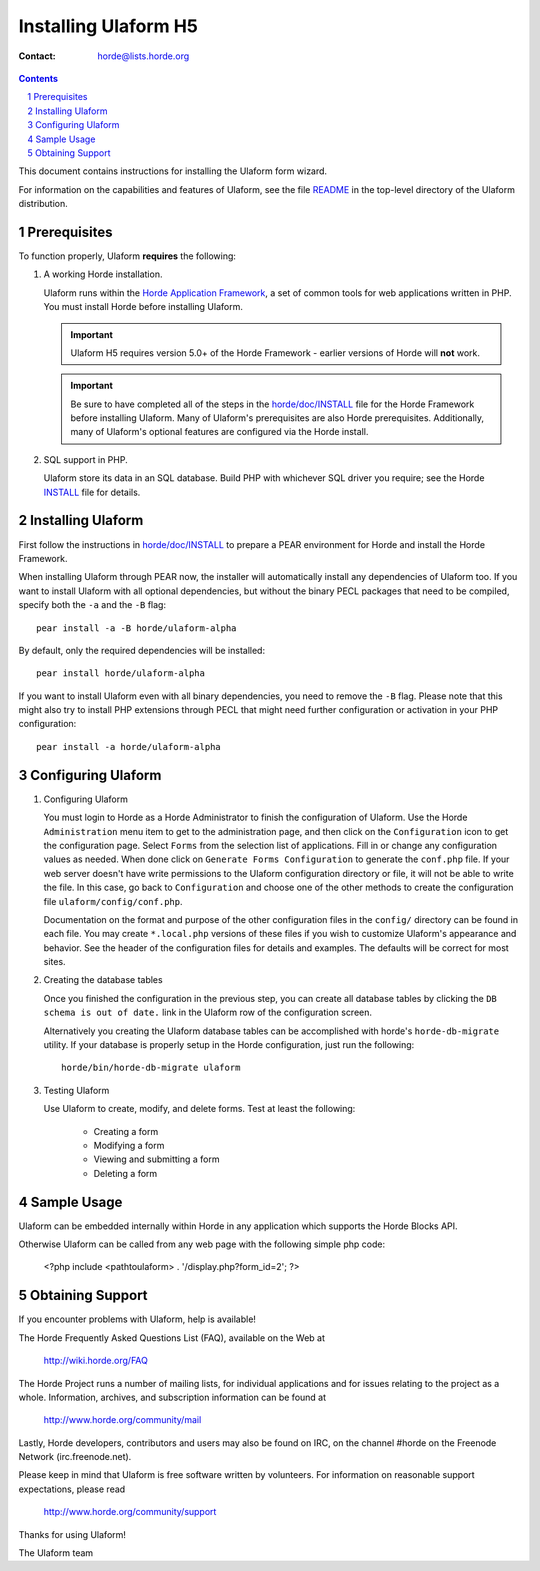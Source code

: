 =======================
 Installing Ulaform H5
=======================

:Contact: horde@lists.horde.org

.. contents:: Contents
.. section-numbering::

This document contains instructions for installing the Ulaform form wizard.

For information on the capabilities and features of Ulaform, see the file
README_ in the top-level directory of the Ulaform distribution.


Prerequisites
=============

To function properly, Ulaform **requires** the following:

1. A working Horde installation.

   Ulaform runs within the `Horde Application Framework`_, a set of common
   tools for web applications written in PHP.  You must install Horde before
   installing Ulaform.

   .. Important:: Ulaform H5 requires version 5.0+ of the Horde Framework -
                  earlier versions of Horde will **not** work.

   .. Important:: Be sure to have completed all of the steps in the
                  `horde/doc/INSTALL`_ file for the Horde Framework before
                  installing Ulaform. Many of Ulaform's prerequisites are also
                  Horde prerequisites. Additionally, many of Ulaform's optional
                  features are configured via the Horde install.

   .. _`Horde Application Framework`: http://www.horde.org/apps/horde

2. SQL support in PHP.

   Ulaform store its data in an SQL database. Build PHP with whichever SQL
   driver you require; see the Horde INSTALL_ file for details.


Installing Ulaform
==================

First follow the instructions in `horde/doc/INSTALL`_ to prepare a PEAR
environment for Horde and install the Horde Framework.

When installing Ulaform through PEAR now, the installer will automatically
install any dependencies of Ulaform too. If you want to install Ulaform with
all optional dependencies, but without the binary PECL packages that need to be
compiled, specify both the ``-a`` and the ``-B`` flag::

   pear install -a -B horde/ulaform-alpha

By default, only the required dependencies will be installed::

   pear install horde/ulaform-alpha

If you want to install Ulaform even with all binary dependencies, you need to
remove the ``-B`` flag. Please note that this might also try to install PHP
extensions through PECL that might need further configuration or activation in
your PHP configuration::

   pear install -a horde/ulaform-alpha


Configuring Ulaform
===================

1. Configuring Ulaform

   You must login to Horde as a Horde Administrator to finish the configuration
   of Ulaform. Use the Horde ``Administration`` menu item to get to the
   administration page, and then click on the ``Configuration`` icon to get the
   configuration page. Select ``Forms`` from the selection list of
   applications. Fill in or change any configuration values as needed. When
   done click on ``Generate Forms Configuration`` to generate the ``conf.php``
   file. If your web server doesn't have write permissions to the Ulaform
   configuration directory or file, it will not be able to write the file. In
   this case, go back to ``Configuration`` and choose one of the other methods
   to create the configuration file ``ulaform/config/conf.php``.

   Documentation on the format and purpose of the other configuration files in
   the ``config/`` directory can be found in each file. You may create
   ``*.local.php`` versions of these files if you wish to customize Ulaform's
   appearance and behavior. See the header of the configuration files for
   details and examples. The defaults will be correct for most sites.

2. Creating the database tables

   Once you finished the configuration in the previous step, you can create all
   database tables by clicking the ``DB schema is out of date.`` link in the
   Ulaform row of the configuration screen.

   Alternatively you creating the Ulaform database tables can be accomplished
   with horde's ``horde-db-migrate`` utility.  If your database is properly
   setup in the Horde configuration, just run the following::

      horde/bin/horde-db-migrate ulaform

3. Testing Ulaform

   Use Ulaform to create, modify, and delete forms. Test at least the
   following:

      - Creating a form
      - Modifying a form
      - Viewing and submitting a form
      - Deleting a form


Sample Usage
============

Ulaform can be embedded internally within Horde in any application which
supports the Horde Blocks API.

Otherwise Ulaform can be called from any web page with the following simple
php code:

   <?php
   include <pathtoulaform> . '/display.php?form_id=2';
   ?>


Obtaining Support
=================

If you encounter problems with Ulaform, help is available!

The Horde Frequently Asked Questions List (FAQ), available on the Web at

  http://wiki.horde.org/FAQ

The Horde Project runs a number of mailing lists, for individual
applications and for issues relating to the project as a whole.
Information, archives, and subscription information can be found at

  http://www.horde.org/community/mail

Lastly, Horde developers, contributors and users may also be found on IRC,
on the channel #horde on the Freenode Network (irc.freenode.net).

Please keep in mind that Ulaform is free software written by volunteers.
For information on reasonable support expectations, please read

  http://www.horde.org/community/support

Thanks for using Ulaform!

The Ulaform team


.. _README: README
.. _INSTALL:
.. _`horde/doc/INSTALL`: ../../horde/doc/INSTALL
.. _`horde/doc/TRANSLATIONS`: ../../horde/doc/TRANSLATIONS
